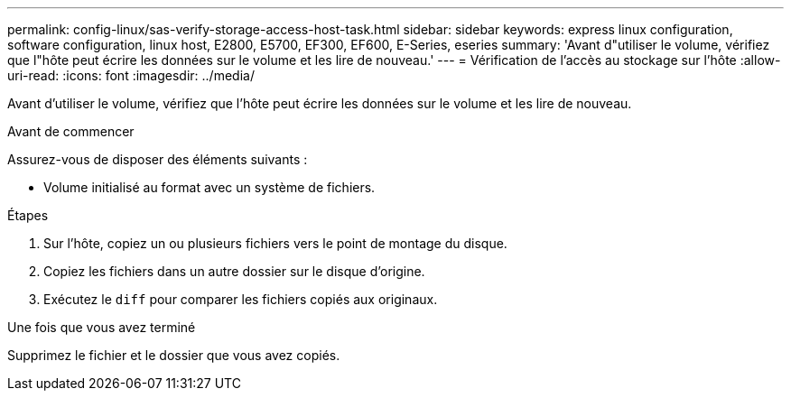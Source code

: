 ---
permalink: config-linux/sas-verify-storage-access-host-task.html 
sidebar: sidebar 
keywords: express linux configuration, software configuration, linux host, E2800, E5700, EF300, EF600, E-Series, eseries 
summary: 'Avant d"utiliser le volume, vérifiez que l"hôte peut écrire les données sur le volume et les lire de nouveau.' 
---
= Vérification de l'accès au stockage sur l'hôte
:allow-uri-read: 
:icons: font
:imagesdir: ../media/


[role="lead"]
Avant d'utiliser le volume, vérifiez que l'hôte peut écrire les données sur le volume et les lire de nouveau.

.Avant de commencer
Assurez-vous de disposer des éléments suivants :

* Volume initialisé au format avec un système de fichiers.


.Étapes
. Sur l'hôte, copiez un ou plusieurs fichiers vers le point de montage du disque.
. Copiez les fichiers dans un autre dossier sur le disque d'origine.
. Exécutez le `diff` pour comparer les fichiers copiés aux originaux.


.Une fois que vous avez terminé
Supprimez le fichier et le dossier que vous avez copiés.
